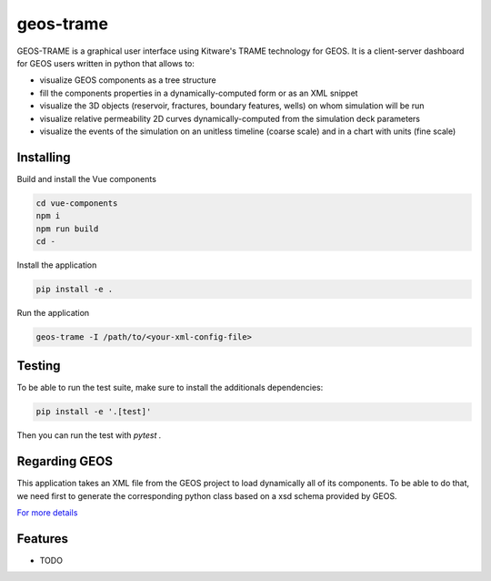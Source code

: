 ==========
geos-trame
==========

GEOS-TRAME is a graphical user interface using Kitware's TRAME technology for GEOS.
It is a client-server dashboard for GEOS users written in python that allows to:

* visualize GEOS components as a tree structure
* fill the components properties in a dynamically-computed form or as an XML snippet
* visualize the 3D objects (reservoir, fractures, boundary features, wells) on whom simulation will be run
* visualize relative permeability 2D curves dynamically-computed from the simulation deck parameters
* visualize the events of the simulation on an unitless timeline (coarse scale) and  in a chart with units (fine scale)


Installing
----------
Build and install the Vue components

.. code-block:: console

    cd vue-components
    npm i
    npm run build
    cd -

Install the application

.. code-block:: console

    pip install -e .


Run the application

.. code-block:: console

    geos-trame -I /path/to/<your-xml-config-file>

Testing
-------

To be able to run the test suite, make sure to install the additionals dependencies:

.. code-block:: python

    pip install -e '.[test]'

Then you can run the test with `pytest .`

Regarding GEOS
--------------

This application takes an XML file from the GEOS project to load dynamically all of its components.
To be able to do that, we need first to generate the corresponding python class based on a
xsd schema provided by GEOS.

`For more details <src/geos_trame/schema_generated/README.md>`_

Features
--------

* TODO
